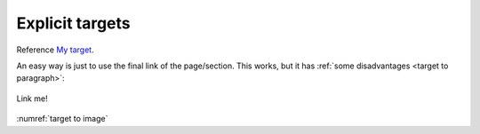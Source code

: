 .. _My target:

Explicit targets
~~~~~~~~~~~~~~~~

Reference `My target`_.


.. _target to paragraph: Here is a paragraph to cite

An easy way is just to use the final link of the page/section.
This works, but it has :ref:`some disadvantages <target to paragraph>`:


.. _target to image:

.. figure:: /img/logo.png
   :alt: Logo
   :align: center
   :width: 240px

   Link me!


:numref:`target to image`